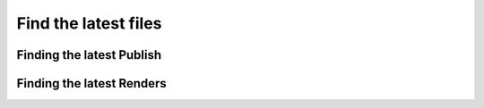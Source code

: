 ###############################
Find the latest files
###############################


***************************
Finding the latest Publish
***************************

***************************
Finding the latest Renders
***************************